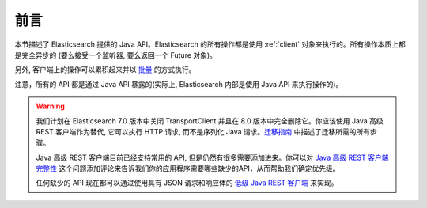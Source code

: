 ########################################
前言
########################################


本节描述了 Elasticsearch 提供的 Java API。Elasticsearch 的所有操作都是使用 :ref:`client` 对象来执行的。所有操作本质上都是完全异步的 (要么接受一个监听器, 要么返回一个 Future 对象)。

另外, 客户端上的操作可以累积起来并以 `批量 <https://www.elastic.co/guide/en/elasticsearch/client/java-api/current/java-docs-bulk.html>`_ 的方式执行。

注意，所有的 API 都是通过 Java API 暴露的(实际上, Elasticsearch 内部是使用 Java API 来执行操作的)。

.. warning::
  我们计划在 Elasticsearch 7.0 版本中关闭 TransportClient 并且在 8.0 版本中完全删除它。你应该使用 Java 高级 REST 客户端作为替代, 它可以执行 HTTP 请求, 而不是序列化 Java 请求。`迁移指南 <https://www.elastic.co/guide/en/elasticsearch/client/java-rest/6.2/java-rest-high-level-migration.html>`_ 中描述了迁移所需的所有步骤。

  Java 高级 REST 客户端目前已经支持常用的 API, 但是仍然有很多需要添加进来。你可以对 `Java 高级 REST 客户端完整性 <https://github.com/elastic/elasticsearch/issues/27205>`_ 这个问题添加评论来告诉我们你的应用程序需要哪些缺少的API，从而帮助我们确定优先级。

  任何缺少的 API 现在都可以通过使用具有 JSON 请求和响应体的 `低级 Java REST 客户端 <https://www.elastic.co/guide/en/elasticsearch/client/java-rest/current/java-rest-low.html>`_ 来实现。